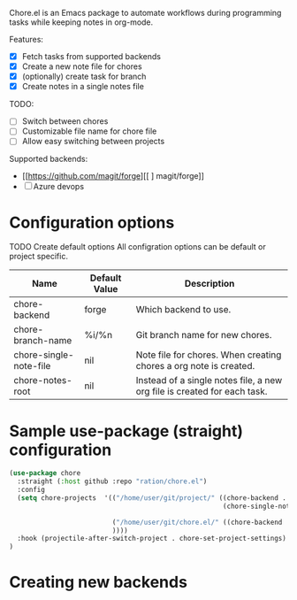 # chore.el

Chore.el is an Emacs package to automate workflows during programming tasks while keeping notes in org-mode.

Features:
- [X] Fetch tasks from supported backends
- [X] Create a new note file for chores
- [X] (optionally) create task for branch
- [X] Create notes in a single notes file

TODO:
- [ ] Switch between chores
- [ ] Customizable file name for chore file
- [ ] Allow easy switching between projects

Supported backends:
- [[https://github.com/magit/forge][[ ] magit/forge]]
- [ ] Azure devops

* Configuration options

TODO Create default options
All configration options can be default or project specific.


| Name                   | Default Value | Description                                                              |
|------------------------+---------------+--------------------------------------------------------------------------|
| chore-backend          | forge         | Which backend to use.                                                    |
| chore-branch-name      | %i/%n         | Git branch name for new chores.                                          |
| chore-single-note-file | nil           | Note file for chores. When creating chores a org note is created.        |
| chore-notes-root       | nil           | Instead of a single notes file, a new org file is created for each task. |


* Sample use-package (straight) configuration

#+begin_src emacs-lisp
(use-package chore
  :straight (:host github :repo "ration/chore.el")
  :config
  (setq chore-projects  '(("/home/user/git/project/" ((chore-backend . "azure-devops")
                                                      (chore-single-note-file . "~/Org/project.org")))
 
                          ("/home/user/git/chore.el/" ((chore-backend . "github")
                          ))))
  :hook (projectile-after-switch-project . chore-set-project-settings)
)
#+end_src


* Creating new backends
